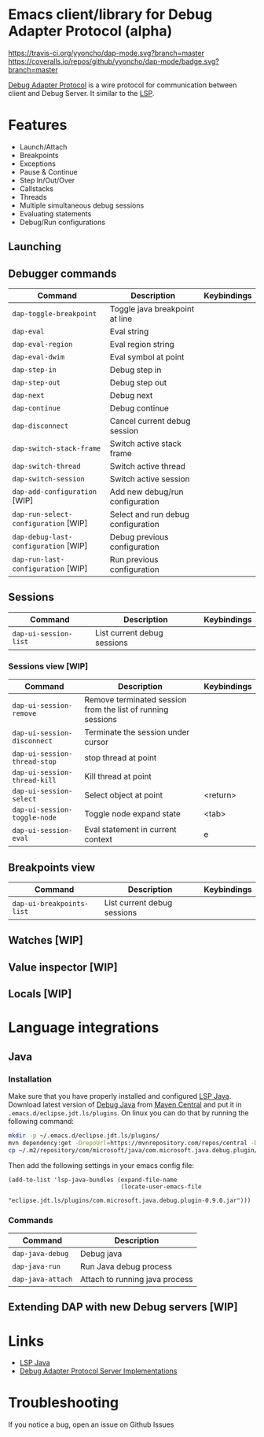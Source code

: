 * Emacs client/library for Debug Adapter Protocol (alpha)

  [[https://travis-ci.org/yyoncho/dap-mode][https://travis-ci.org/yyoncho/dap-mode.svg?branch=master]]
  [[https://coveralls.io/github/yyoncho/dap-mode?branch=master][https://coveralls.io/repos/github/yyoncho/dap-mode/badge.svg?branch=master]]

  [[https://code.visualstudio.com/docs/extensionAPI/api-debugging][Debug Adapter Protocol]] is a wire protocol for communication between client and Debug Server. It similar to the [[https://github.com/Microsoft/language-server-protocol][LSP]].

* Features
  - Launch/Attach
  - Breakpoints
  - Exceptions
  - Pause & Continue
  - Step In/Out/Over
  - Callstacks
  - Threads
  - Multiple simultaneous debug sessions
  - Evaluating statements
  - Debug/Run configurations
** Launching
** Debugger commands
   | Command                              | Description                        | Keybindings |
   |--------------------------------------+------------------------------------+-------------|
   | ~dap-toggle-breakpoint~              | Toggle java breakpoint at line     |             |
   | ~dap-eval~                           | Eval string                        |             |
   | ~dap-eval-region~                    | Eval region string                 |             |
   | ~dap-eval-dwim~                      | Eval symbol at point               |             |
   | ~dap-step-in~                        | Debug step in                      |             |
   | ~dap-step-out~                       | Debug step out                     |             |
   | ~dap-next~                           | Debug next                         |             |
   | ~dap-continue~                       | Debug continue                     |             |
   | ~dap-disconnect~                     | Cancel current debug session       |             |
   | ~dap-switch-stack-frame~             | Switch active stack frame          |             |
   | ~dap-switch-thread~                  | Switch active thread               |             |
   | ~dap-switch-session~                 | Switch active session              |             |
   | ~dap-add-configuration~ [WIP]        | Add new debug/run configuration    |             |
   | ~dap-run-select-configuration~ [WIP] | Select and run debug configuration |             |
   | ~dap-debug-last-configuration~ [WIP] | Debug previous configuration       |             |
   | ~dap-run-last-configuration~ [WIP]   | Run previous configuration         |             |
** Sessions
   | Command               | Description                 | Keybindings |
   |-----------------------+-----------------------------+-------------|
   | ~dap-ui-session-list~ | List current debug sessions |             |
*** Sessions view [WIP]
    | Command                      | Description                                                 | Keybindings |
    |------------------------------+-------------------------------------------------------------+-------------|
    | ~dap-ui-session-remove~      | Remove terminated session from the list of running sessions |             |
    | ~dap-ui-session-disconnect~  | Terminate the session under cursor                          |             |
    | ~dap-ui-session-thread-stop~ | stop thread at point                                        |             |
    | ~dap-ui-session-thread-kill~ | Kill thread at point                                        |             |
    | ~dap-ui-session-select~      | Select object at point                                      | <return>    |
    | ~dap-ui-session-toggle-node~ | Toggle node expand state                                    | <tab>       |
    | ~dap-ui-session-eval~        | Eval statement in current context                           | e           |
** Breakpoints view
   | Command                   | Description                 | Keybindings |
   |---------------------------+-----------------------------+-------------|
   | ~dap-ui-breakpoints-list~ | List current debug sessions |             |

** Watches [WIP]
** Value inspector [WIP]
** Locals [WIP]
* Language integrations
** Java
*** Installation
    Make sure that you have properly installed and configured [[https://github.com/emacs-lsp/lsp-java][LSP Java]]. Download
    latest version of [[https://github.com/Microsoft/java-debug][Debug Java]] from [[https://mvnrepository.com/artifact/com.microsoft.java/com.microsoft.java.debug.plugin ][Maven Central]] and put it in
    ~.emacs.d/eclipse.jdt.ls/plugins~. On linux you can do that by running the
    following command:
    #+BEGIN_SRC bash
mkdir -p ~/.emacs.d/eclipse.jdt.ls/plugins/
mvn dependency:get -DrepoUrl=https://mvnrepository.com/repos/central -DgroupId=com.microsoft.java -DartifactId=com.microsoft.java.debug.plugin -Dversion=0.9.0
cp ~/.m2/repository/com/microsoft/java/com.microsoft.java.debug.plugin/0.9.0/com.microsoft.java.debug.plugin-0.9.0.jar ~/.emacs.d/eclipse.jdt.ls/plugins/com.microsoft.java.debug.plugin-0.9.0.jar
    #+END_SRC
    Then add the following settings in your emacs config file:
    #+BEGIN_SRC elisp
      (add-to-list 'lsp-java-bundles (expand-file-name
                                      (locate-user-emacs-file
                                       "eclipse.jdt.ls/plugins/com.microsoft.java.debug.plugin-0.9.0.jar")))
    #+END_SRC
*** Commands
    | Command                               | Description                        |
    |---------------------------------------+------------------------------------|
    | ~dap-java-debug~                      | Debug java                         |
    | ~dap-java-run~                        | Run Java debug process             |
    | ~dap-java-attach~                     | Attach to running java process     |
** Extending DAP with new Debug servers [WIP]
* Links
  - [[https://github.com/emacs-lsp/lsp-java][LSP Java]]
  - [[https://github.com/Microsoft/vscode-debugadapter-node/wiki/VS-Code-Debug-Protocol-Implementations][Debug Adapter Protocol Server Implementations]]
* Troubleshooting
  If you notice a bug, open an issue on Github Issues
